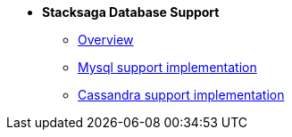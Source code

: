 * [.green]*Stacksaga Database Support*
** xref:overview/database-support-overview.adoc[Overview]
** xref:mysql-database-support/stacksaga-mysql-support.adoc[Mysql support implementation]
** xref:cassandra-database-support/stacksaga-cassandra-support.adoc[Cassandra support implementation]